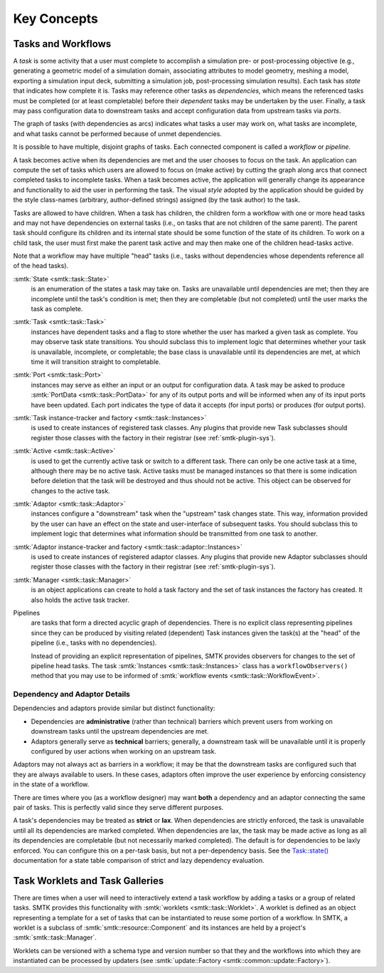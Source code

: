 .. _smtk-task-concepts:

Key Concepts
============

Tasks and Workflows
-------------------
A *task* is some activity that a user must complete to accomplish
a simulation pre- or post-processing objective (e.g., generating
a geometric model of a simulation domain, associating attributes
to model geometry, meshing a model, exporting a simulation input
deck, submitting a simulation job, post-processing simulation results).
Each task has *state* that indicates how complete it is.
Tasks may reference other tasks as *dependencies*,
which means the referenced tasks must be completed (or at least completable)
before their *dependent* tasks may be undertaken by the user.
Finally, a task may pass configuration data to downstream tasks and
accept configuration data from upstream tasks via *ports*.

The graph of tasks (with dependencies as arcs) indicates what tasks a user may
work on, what tasks are incomplete, and what tasks cannot be performed because of
unmet dependencies.

.. findfigure:: task-terminology.*
   :align: center
   :width: 90%

It is possible to have multiple, disjoint graphs of tasks.
Each connected component is called a *workflow* or *pipeline*.

A task becomes active when its dependencies are met and the user
chooses to focus on the task.
An application can compute the set of tasks which users
are allowed to focus on (make active) by cutting the graph along arcs
that connect completed tasks to incomplete tasks.
When a task becomes active, the application will generally change
its appearance and functionality to aid the user in performing
the task. The visual *style* adopted by the application should be
guided by the style class-names (arbitrary, author-defined strings)
assigned (by the task author) to the task.

Tasks are allowed to have children.
When a task has children, the children form a workflow with one or more
head tasks and may not have dependencies on external tasks (i.e., on
tasks that are not children of the same parent).
The parent task should configure its children and its internal state
should be some function of the state of its children.
To work on a child task, the user must first make the parent task
active and may then make one of the children head-tasks active.

Note that a workflow may have multiple "head" tasks (i.e., tasks without
dependencies whose dependents reference all of the head tasks).

:smtk:`State <smtk::task::State>`
  is an enumeration of the states a task may take on.
  Tasks are unavailable until dependencies are met; then they are
  incomplete until the task's condition is met; then they are
  completable (but not completed) until the user marks the task
  as complete.

:smtk:`Task <smtk::task::Task>`
  instances have dependent tasks and a flag to store whether the user has
  marked a given task as complete.
  You may observe task state transitions.
  You should subclass this to implement logic that determines whether
  your task is unavailable, incomplete, or completable; the base class
  is unavailable until its dependencies are met, at which time it
  will transition straight to completable.

:smtk:`Port <smtk::task::Port>`
  instances may serve as either an input or an output for configuration
  data. A task may be asked to produce :smtk:`PortData <smtk::task::PortData>`
  for any of its output ports and will be informed when any of its input
  ports have been updated. Each port indicates the type of data it
  accepts (for input ports) or produces (for output ports).

:smtk:`Task instance-tracker and factory <smtk::task::Instances>`
  is used to create instances of registered task classes.
  Any plugins that provide new Task subclasses should
  register those classes with the factory in their registrar
  (see :ref:`smtk-plugin-sys`).

:smtk:`Active <smtk::task::Active>`
  is used to get the currently active task or switch to a different task.
  There can only be one active task at a time, although there may be
  no active task.
  Active tasks must be managed instances so that there is some
  indication before deletion that the task will be destroyed and
  thus should not be active.
  This object can be observed for changes to the active task.

:smtk:`Adaptor <smtk::task::Adaptor>`
  instances configure a "downstream" task when the "upstream"
  task changes state. This way, information provided by the user
  can have an effect on the state and user-interface of
  subsequent tasks.
  You should subclass this to implement logic that determines what
  information should be transmitted from one task to another.

:smtk:`Adaptor instance-tracker and factory <smtk::task::adaptor::Instances>`
  is used to create instances of registered adaptor classes.
  Any plugins that provide new Adaptor subclasses should
  register those classes with the factory in their registrar
  (see :ref:`smtk-plugin-sys`).

:smtk:`Manager <smtk::task::Manager>`
  is an object applications can create to hold a task factory and
  the set of task instances the factory has created.
  It also holds the active task tracker.

Pipelines
  are tasks that form a directed acyclic graph of dependencies.
  There is no explicit class representing pipelines since they
  can be produced by visiting related (dependent) Task instances given
  the task(s) at the "head" of the pipeline (i.e., tasks with no
  dependencies).

  Instead of providing an explicit representation of pipelines,
  SMTK provides observers for changes to the set of pipeline head tasks.
  The task :smtk:`Instances <smtk::task::Instances>` class has
  a ``workflowObservers()`` method that you may use to be informed
  of :smtk:`workflow events <smtk::task::WorkflowEvent>`.

Dependency and Adaptor Details
~~~~~~~~~~~~~~~~~~~~~~~~~~~~~~

Dependencies and adaptors provide similar but distinct functionality:

+ Dependencies are **administrative** (rather than technical) barriers
  which prevent users from working on downstream tasks until the
  upstream dependencies are met.
+ Adaptors generally serve as **technical** barriers;
  generally, a downstream task will be unavailable until it is
  properly configured by user actions when working on an upstream task.

Adaptors may not always act as barriers in a workflow;
it may be that the downstream tasks are configured such that
they are always available to users.
In these cases, adaptors often improve the user experience by
enforcing consistency in the state of a workflow.

There are times where you (as a workflow designer) may want
**both** a dependency and an adaptor connecting the same pair
of tasks.
This is perfectly valid since they serve different purposes.

A task's dependencies may be treated as **strict** or **lax**.
When dependencies are strictly enforced, the task is
unavailable until all its dependencies are marked completed.
When dependencies are lax, the task may be made active
as long as all its dependencies are completable (but not necessarily
marked completed).
The default is for dependencies to be laxly enforced.
You can configure this on a per-task basis, but not a per-dependency basis.
See the `Task::state()`_ documentation for a state table comparison of
strict and lazy dependency evaluation.

.. _Task::state(): https://smtk.readthedocs.io/en/latest/doc/reference/smtk/html/classsmtk_1_1task_1_1Task.xhtml#a7cdb07988d9d3f57381a2bcf013f3583

Task Worklets and Task Galleries
--------------------------------
There are times when a user will need to interactively extend
a task workflow by adding a tasks or a group of related tasks.
SMTK provides this functionality with :smtk:`worklets <smtk::task::Worklet>`.
A worklet is defined as an object representing a template for a set of tasks
that can be instantiated to reuse some portion of a workflow.
In SMTK, a worklet is a subclass of :smtk:`smtk::resource::Component` and
its instances are held by a project's :smtk:`smtk::task::Manager`.

Worklets can be versioned with a schema type and version number so that
they and the workflows into which they are instantiated can be processed by
updaters (see :smtk:`update::Factory <smtk::common::update::Factory>`).
